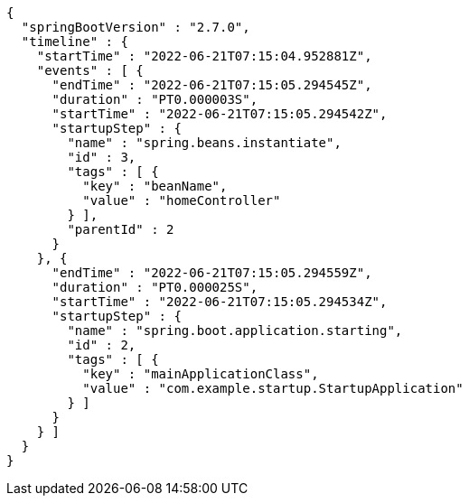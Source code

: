 [source,options="nowrap"]
----
{
  "springBootVersion" : "2.7.0",
  "timeline" : {
    "startTime" : "2022-06-21T07:15:04.952881Z",
    "events" : [ {
      "endTime" : "2022-06-21T07:15:05.294545Z",
      "duration" : "PT0.000003S",
      "startTime" : "2022-06-21T07:15:05.294542Z",
      "startupStep" : {
        "name" : "spring.beans.instantiate",
        "id" : 3,
        "tags" : [ {
          "key" : "beanName",
          "value" : "homeController"
        } ],
        "parentId" : 2
      }
    }, {
      "endTime" : "2022-06-21T07:15:05.294559Z",
      "duration" : "PT0.000025S",
      "startTime" : "2022-06-21T07:15:05.294534Z",
      "startupStep" : {
        "name" : "spring.boot.application.starting",
        "id" : 2,
        "tags" : [ {
          "key" : "mainApplicationClass",
          "value" : "com.example.startup.StartupApplication"
        } ]
      }
    } ]
  }
}
----